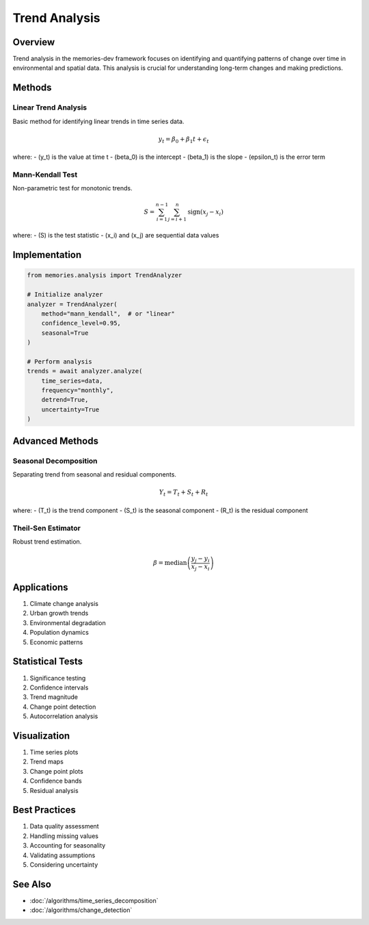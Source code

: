 ===============
Trend Analysis
===============

Overview
--------
Trend analysis in the memories-dev framework focuses on identifying and quantifying patterns of change over time in environmental and spatial data. This analysis is crucial for understanding long-term changes and making predictions.

Methods
-------

Linear Trend Analysis
~~~~~~~~~~~~~~~~~~
Basic method for identifying linear trends in time series data.

.. math::

   y_t = \beta_0 + \beta_1t + \epsilon_t

where:
- \(y_t\) is the value at time t
- \(\beta_0\) is the intercept
- \(\beta_1\) is the slope
- \(\epsilon_t\) is the error term

Mann-Kendall Test
~~~~~~~~~~~~~~~
Non-parametric test for monotonic trends.

.. math::

   S = \sum_{i=1}^{n-1}\sum_{j=i+1}^n \text{sign}(x_j - x_i)

where:
- \(S\) is the test statistic
- \(x_i\) and \(x_j\) are sequential data values

Implementation
-------------

.. code-block:: python

    from memories.analysis import TrendAnalyzer
    
    # Initialize analyzer
    analyzer = TrendAnalyzer(
        method="mann_kendall",  # or "linear"
        confidence_level=0.95,
        seasonal=True
    )
    
    # Perform analysis
    trends = await analyzer.analyze(
        time_series=data,
        frequency="monthly",
        detrend=True,
        uncertainty=True
    )

Advanced Methods
--------------

Seasonal Decomposition
~~~~~~~~~~~~~~~~~~~
Separating trend from seasonal and residual components.

.. math::

   Y_t = T_t + S_t + R_t

where:
- \(T_t\) is the trend component
- \(S_t\) is the seasonal component
- \(R_t\) is the residual component

Theil-Sen Estimator
~~~~~~~~~~~~~~~~~
Robust trend estimation.

.. math::

   \beta = \text{median}\left(\frac{y_j - y_i}{x_j - x_i}\right)

Applications
-----------
1. Climate change analysis
2. Urban growth trends
3. Environmental degradation
4. Population dynamics
5. Economic patterns

Statistical Tests
---------------
1. Significance testing
2. Confidence intervals
3. Trend magnitude
4. Change point detection
5. Autocorrelation analysis

Visualization
-----------
1. Time series plots
2. Trend maps
3. Change point plots
4. Confidence bands
5. Residual analysis

Best Practices
-------------
1. Data quality assessment
2. Handling missing values
3. Accounting for seasonality
4. Validating assumptions
5. Considering uncertainty

See Also
--------
* :doc:`/algorithms/time_series_decomposition`
* :doc:`/algorithms/change_detection` 